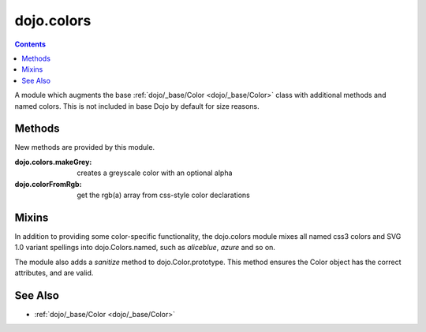 .. _dojo/colors:

===========
dojo.colors
===========

.. contents ::
    :depth: 2

A module which augments the base :ref:`dojo/_base/Color <dojo/_base/Color>` class with additional methods and named
colors. This is not included in base Dojo by default for size reasons.

Methods
=======

New methods are provided by this module.

:dojo.colors.makeGrey:
  creates a greyscale color with an optional alpha

:dojo.colorFromRgb:
  get the rgb(a) array from css-style color declarations

Mixins
======

In addition to providing some color-specific functionality, the dojo.colors module mixes all named css3 colors and SVG 
1.0 variant spellings into dojo.Colors.named, such as `aliceblue`, `azure` and so on.

The module also adds a `sanitize` method to dojo.Color.prototype. This method ensures the Color object has the correct 
attributes, and are valid.

See Also
========

* :ref:`dojo/_base/Color <dojo/_base/Color>`
